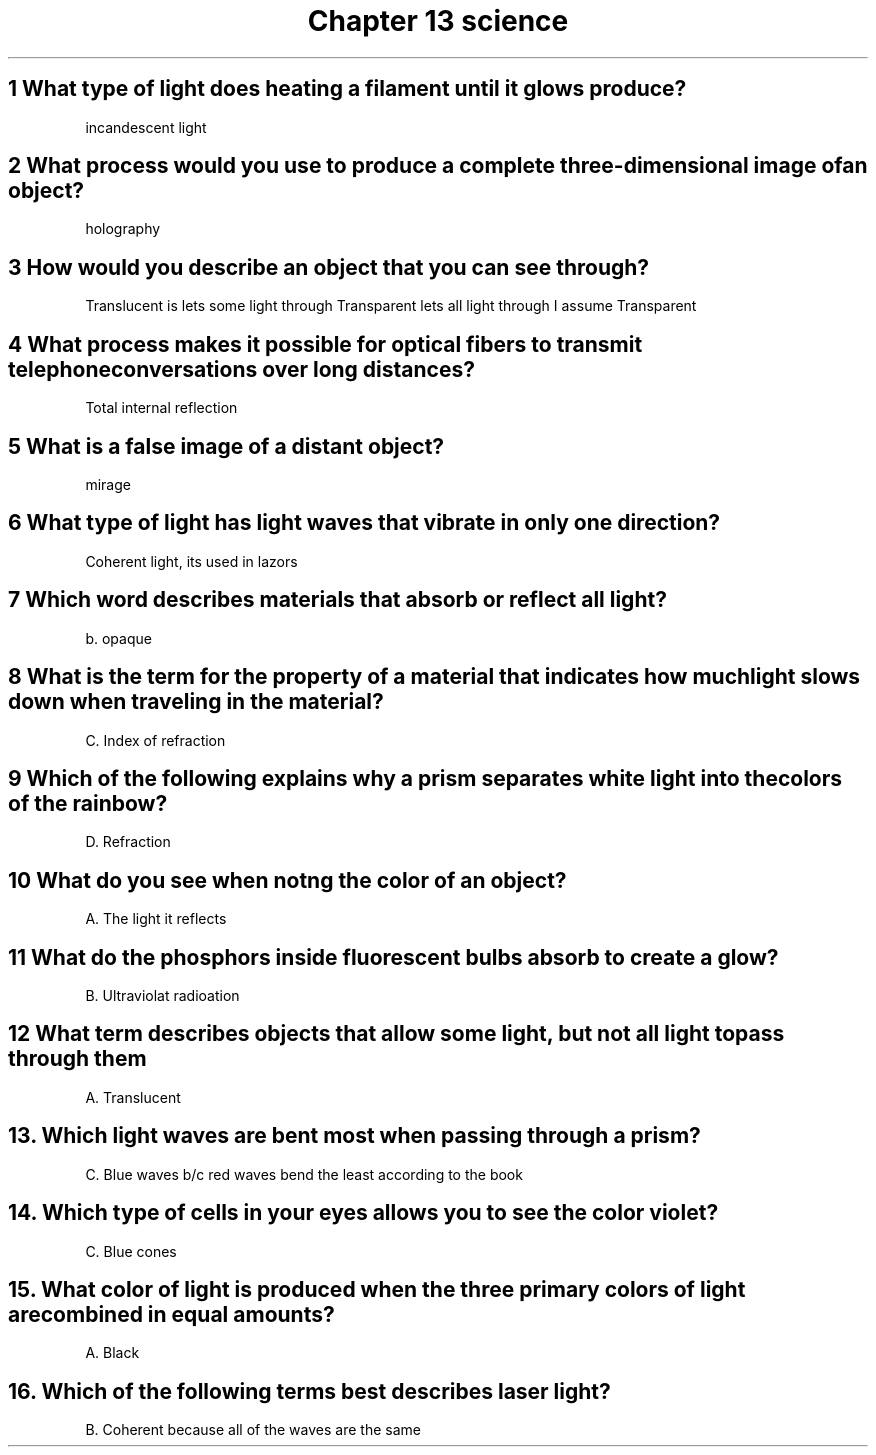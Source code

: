 .TH "Chapter 13 science" 1 "Chapter" "13" "Science"
.SH "1 What type of light does heating a filament until it glows produce?"

incandescent light

.SH "2 What process would you use to produce a complete three-dimensional image of an object?"

holography

.SH "3 How would you describe an object that you can see through?"

Translucent is lets some light through
Transparent lets all light through
I assume Transparent

.SH "4 What process makes it possible for optical fibers to transmit telephone conversations over long distances?"

Total internal reflection

.SH "5 What is a false image of a distant object?"

mirage

.SH "6 What type of light has light waves that vibrate in only one direction?"

Coherent light, its used in lazors

.SH "7 Which word describes materials that absorb or reflect all light?"

b. opaque

.SH "8 What is the term for the property of a material that indicates how much light slows down when traveling in the material?"

C. Index of refraction

.SH "9  Which of the following explains why a prism separates white light into the colors of the rainbow?"

D. Refraction

.SH "10 What do you see when notng the color of an object?"

A. The light it reflects

.SH "11 What do the phosphors inside fluorescent bulbs absorb to create a glow?"

B. Ultraviolat radioation

.SH "12 What term describes objects that allow some light, but not all light to pass through them"

A. Translucent

.SH "13. Which light waves are bent most when passing through a prism?

C. Blue waves b/c red waves bend the least according to the book

.SH "14. Which type of cells in your eyes allows you to see the color violet?"

C. Blue cones

.SH "15. What color of light is produced when the three primary colors of light are combined in equal amounts?"

A. Black

.SH "16. Which of the following terms best describes laser light?"

B. Coherent because all of the waves are the same

